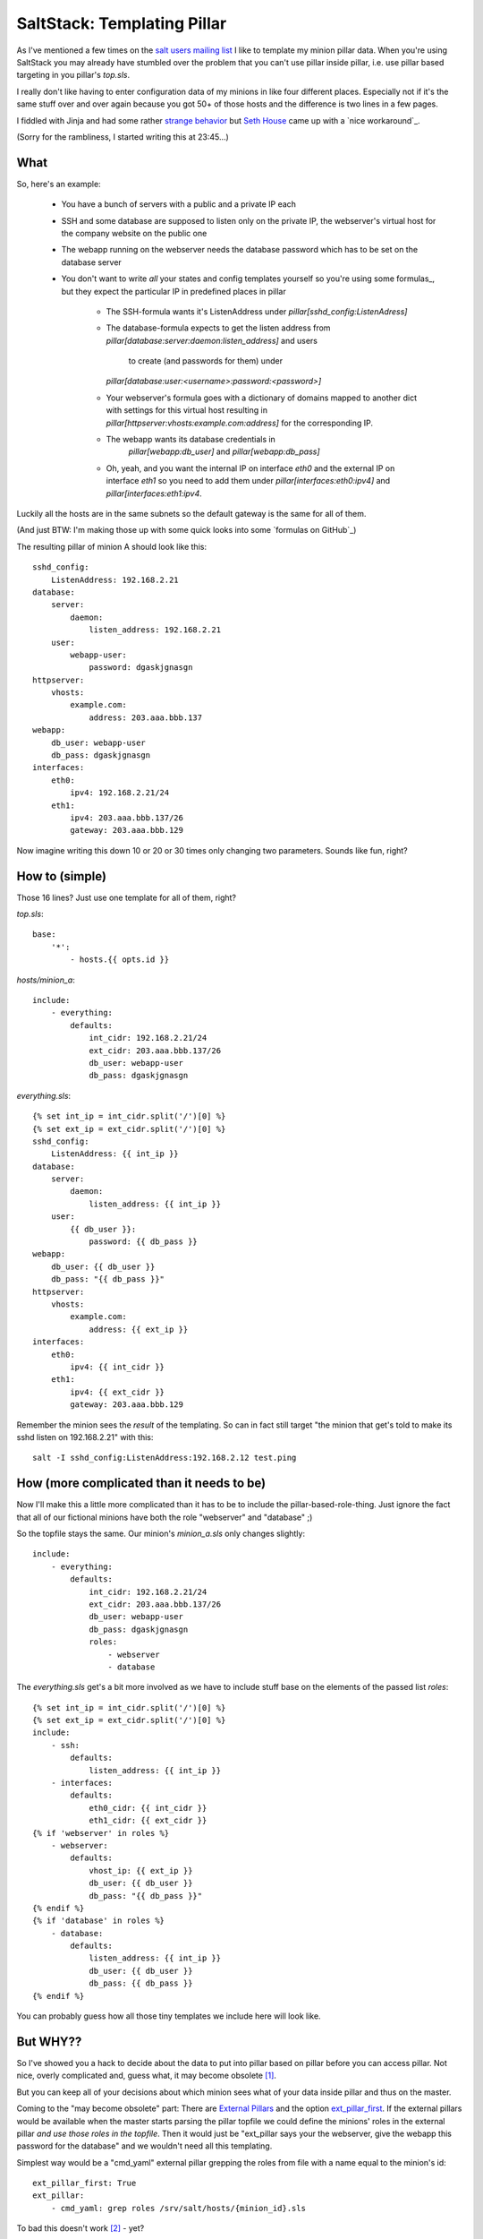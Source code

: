 SaltStack: Templating Pillar
============================

As I've mentioned a few times on the `salt users mailing list`_ I
like to template my minion pillar data. When you're using SaltStack
you may already have stumbled over the problem that you can't use
pillar inside pillar, i.e. use pillar based targeting in you pillar's
`top.sls`.

I really don't like having to enter configuration data of my minions
in like four different places. Especially not if it's the same stuff
over and over again because you got 50+ of those hosts and the difference
is two lines in a few pages. 

I fiddled with Jinja and had some rather `strange behavior`_ but `Seth 
House`_ came up with a `nice workaround`_.
    
.. _strange behavior: https://github.com/saltstack/salt/issues/11350
.. _Seth House: https://github.com/whiteinge
.. _nice workaroung: 
    https://github.com/saltstack/salt/issues/11350#issuecomment-38340122
.. _salt users mailing list:

(Sorry for the rambliness, I started writing this at 23:45...)

What
----

So, here's an example:
 
 - You have a bunch of servers with a public and a private IP each
 - SSH and some database are supposed to listen only on the private IP,
   the webserver's virtual host for the company website on the public one
 - The webapp running on the webserver needs the database password which
   has to be set on the database server
 - You don't want to write *all* your states and config templates yourself
   so you're using some formulas_, but they expect the particular IP in
   predefined places in pillar

     * The SSH-formula wants it's ListenAddress under 
       `pillar[sshd_config:ListenAdress]`
     * The database-formula expects to get the listen address from
       `pillar[database:server:daemon:listen_address]` and users
        to create (and passwords for them) under
       `pillar[database:user:<username>:password:<password>]`
     * Your webserver's formula goes with a dictionary of domains
       mapped to another dict with settings for this virtual host
       resulting in `pillar[httpserver:vhosts:example.com:address]`
       for the corresponding IP.
     * The webapp wants its database credentials in
        `pillar[webapp:db_user]` and `pillar[webapp:db_pass]`
     * Oh, yeah, and you want the internal IP on interface `eth0`
       and the external IP on interface `eth1` so you need to add
       them under `pillar[interfaces:eth0:ipv4]` and 
       `pillar[interfaces:eth1:ipv4`.

Luckily all the hosts are in the same subnets so the default gateway is
the same for all of them.

(And just BTW: I'm making those up with some quick looks into some `formulas
on GitHub`_)

The resulting pillar of minion A should look like this::

    sshd_config:
        ListenAddress: 192.168.2.21
    database:
        server:
            daemon:
                listen_address: 192.168.2.21
        user:
            webapp-user:
                password: dgaskjgnasgn
    httpserver:
        vhosts:
            example.com:
                address: 203.aaa.bbb.137
    webapp:
        db_user: webapp-user
        db_pass: dgaskjgnasgn
    interfaces:
        eth0:
            ipv4: 192.168.2.21/24
        eth1:
            ipv4: 203.aaa.bbb.137/26
            gateway: 203.aaa.bbb.129

Now imagine writing this down 10 or 20 or 30 times only changing two 
parameters. Sounds like fun, right?

How to (simple)
---------------

Those 16 lines? Just use one template for all of them, right?

`top.sls`::

    base:
        '*':
            - hosts.{{ opts.id }}

`hosts/minion_a`::

    include:
        - everything:
            defaults:
                int_cidr: 192.168.2.21/24
                ext_cidr: 203.aaa.bbb.137/26
                db_user: webapp-user
                db_pass: dgaskjgnasgn

`everything.sls`::
    
    {% set int_ip = int_cidr.split('/')[0] %}
    {% set ext_ip = ext_cidr.split('/')[0] %}
    sshd_config:
        ListenAddress: {{ int_ip }}
    database:
        server:
            daemon:
                listen_address: {{ int_ip }}
        user:
            {{ db_user }}:
                password: {{ db_pass }}
    webapp:
        db_user: {{ db_user }}
        db_pass: "{{ db_pass }}"
    httpserver:
        vhosts:
            example.com:
                address: {{ ext_ip }}
    interfaces:
        eth0:
            ipv4: {{ int_cidr }}
        eth1:
            ipv4: {{ ext_cidr }}
            gateway: 203.aaa.bbb.129

Remember the minion sees the *result* of the templating.
So can in fact still target "the minion that get's told to
make its sshd listen on 192.168.2.21" with this::

    salt -I sshd_config:ListenAddress:192.168.2.12 test.ping

How (more complicated than it needs to be)
------------------------------------------
Now I'll make this a little more complicated than it has to be to include the
pillar-based-role-thing. Just ignore the fact that all of our fictional minions
have both the role "webserver" and "database" ;)

So the topfile stays the same. Our minion's `minion_a.sls` only changes slightly::

    include:
        - everything:
            defaults:
                int_cidr: 192.168.2.21/24
                ext_cidr: 203.aaa.bbb.137/26
                db_user: webapp-user
                db_pass: dgaskjgnasgn
                roles:
                    - webserver
                    - database

The `everything.sls` get's a bit more involved as we have to include stuff base
on the elements of the passed list `roles`::

    {% set int_ip = int_cidr.split('/')[0] %}
    {% set ext_ip = ext_cidr.split('/')[0] %}
    include:
        - ssh:
            defaults:
                listen_address: {{ int_ip }}
        - interfaces:
            defaults:
                eth0_cidr: {{ int_cidr }}
                eth1_cidr: {{ ext_cidr }}
    {% if 'webserver' in roles %}
        - webserver:
            defaults:
                vhost_ip: {{ ext_ip }}
                db_user: {{ db_user }}
                db_pass: "{{ db_pass }}"
    {% endif %}
    {% if 'database' in roles %}
        - database: 
            defaults:
                listen_address: {{ int_ip }}
                db_user: {{ db_user }}
                db_pass: {{ db_pass }}
    {% endif %}

You can probably guess how all those tiny templates we include here will
look like.

But WHY??
---------
So I've showed you a hack to decide about the data to put into pillar
based on pillar before you can access pillar. Not nice, overly complicated
and, guess what, it may become obsolete [1]_.

But you can keep all of your decisions about which minion sees what
of your data inside pillar and thus on the master.

Coming to the "may become obsolete" part: There are `External Pillars`_ and the 
option `ext_pillar_first`_. If the external pillars would be available
when the master starts parsing the pillar topfile we could define the 
minions' roles in the external pillar *and use those roles in the topfile*.
Then it would just be "ext_pillar says your the webserver, give the webapp
this password for the database" and we wouldn't need all this templating.

Simplest way would be a "cmd_yaml" external pillar grepping the roles
from file with a name equal to the minion's id::

    ext_pillar_first: True
    ext_pillar:
        - cmd_yaml: grep roles /srv/salt/hosts/{minion_id}.sls

To bad this doesn't work [2]_ - yet?

.. _external pillars: 
    http://docs.saltstack.com/en/latest/ref/configuration/master.html#ext-pillar
.. _`ext_pillar_first`:
    http://docs.saltstack.com/en/latest/ref/configuration/master.html#ext-pillar-first

.. [1] Which of course means I'll have quite a bit of cleaning up to do...
.. [2] See `pull-request 22461`_ "Use 'minion_id' in cmd_{yaml{,ex},json} 
    ext_pillar functions" on GitHub
.. _pull-request 22461: https://github.com/saltstack/salt/pull/22461

